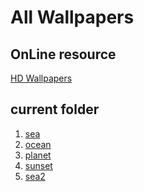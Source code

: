 * All Wallpapers 

** OnLine resource
[[https:wallpaperfx.com][HD Wallpapers]]


** current folder
1. [[file:blue-sea.jpg][sea]]
2. [[file:ocean-sunset.jpg][ocean]]
3. [[file:the-planet.jpg][planet]]
4. [[file:the-sunset.jpg][sunset]]
5. [[file:tropical-sea.jpg][sea2]]
